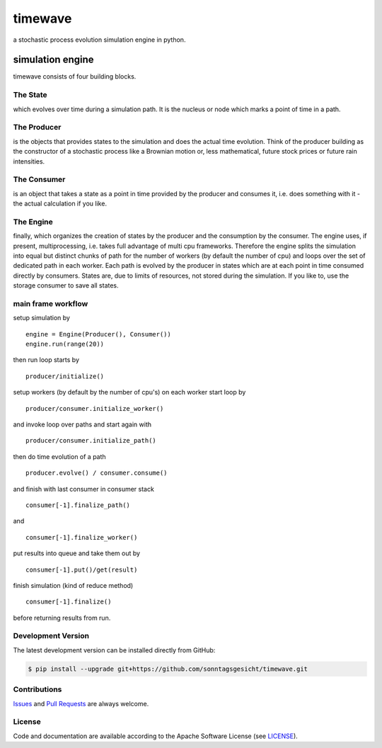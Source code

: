 ========
timewave
========

.. image:: https://img.shields.io/codeship/f23aa6b0-ba22-0137-5b78-0e0bdbe34106/master.svg
    :target: https://codeship.com//projects/364772

.. image:: https://travis-ci.org/sonntagsgesicht/timewave.svg?branch=master
    :target: https://travis-ci.org/sonntagsgesicht/timewave

.. image:: https://readthedocs.org/projects/timewave/badge
    :target: http://timewave.readthedocs.io

.. image:: https://img.shields.io/codefactor/grade/github/sonntagsgesicht/timewave/master
   :target: https://www.codefactor.io/repository/github/sonntagsgesicht/timewave
   :alt: CodeFactor Grade

.. image:: https://img.shields.io/codeclimate/maintainability/sonntagsgesicht/timewave
   :target: https://codeclimate.com/github/sonntagsgesicht/timewave/maintainability
   :alt: Code Climate maintainability

.. image:: https://img.shields.io/codeclimate/coverage/sonntagsgesicht/timewave
   :target: https://codeclimate.com/github/sonntagsgesicht/timewave/test_coverage
   :alt: Code Climate Coverage

.. image:: https://img.shields.io/lgtm/grade/python/g/sonntagsgesicht/timewave.svg
   :target: https://lgtm.com/projects/g/sonntagsgesicht/timewave/context:python/
   :alt: lgtm grade

.. image:: https://img.shields.io/lgtm/alerts/g/sonntagsgesicht/timewave.svg
   :target: https://lgtm.com/projects/g/sonntagsgesicht/timewave/alerts/
   :alt: total lgtm alerts

.. image:: https://img.shields.io/github/license/sonntagsgesicht/timewave
   :target: https://github.com/sonntagsgesicht/timewave/raw/master/LICENSE
   :alt: GitHub

.. image:: https://img.shields.io/github/release/sonntagsgesicht/timewave?label=github
   :target: https://github.com/sonntagsgesicht/timewave/releases
   :alt: GitHub release

.. image:: https://img.shields.io/pypi/v/timewave
   :target: https://pypi.org/project/timewave/
   :alt: PyPI Version

.. image:: https://img.shields.io/pypi/pyversions/timewave
   :target: https://pypi.org/project/timewave/
   :alt: PyPI - Python Version

.. image:: https://img.shields.io/pypi/dm/timewave
   :target: https://pypi.org/project/timewave/
   :alt: PyPI Downloads


a stochastic process evolution simulation engine in python.

simulation engine
=================

timewave consists of four building blocks.

The State
---------

which evolves over time during a simulation path. It is the nucleus or
node which marks a point of time in a path.

The Producer
------------

is the objects that provides states to the simulation and does the
actual time evolution. Think of the producer building as the constructor
of a stochastic process like a Brownian motion or, less mathematical,
future stock prices or future rain intensities.

The Consumer
------------

is an object that takes a state as a point in time provided by the
producer and consumes it, i.e. does something with it - the actual
calculation if you like.

The Engine
----------

finally, which organizes the creation of states by the producer and the
consumption by the consumer. The engine uses, if present,
multiprocessing, i.e. takes full advantage of multi cpu frameworks.
Therefore the engine splits the simulation into equal but distinct
chunks of path for the number of workers (by default the number of cpu)
and loops over the set of dedicated path in each worker. Each path is
evolved by the producer in states which are at each point in time
consumed directly by consumers. States are, due to limits of resources,
not stored during the simulation. If you like to, use the storage
consumer to save all states.

main frame workflow
-------------------

setup simulation by

::

    engine = Engine(Producer(), Consumer())
    engine.run(range(20))

then run loop starts by

::

    producer/initialize()

setup workers (by default by the number of cpu's) on each worker start
loop by

::

    producer/consumer.initialize_worker()

and invoke loop over paths and start again with

::

    producer/consumer.initialize_path()

then do time evolution of a path

::

    producer.evolve() / consumer.consume()

and finish with last consumer in consumer stack

::

    consumer[-1].finalize_path()

and

::

    consumer[-1].finalize_worker()

put results into queue and take them out by

::

    consumer[-1].put()/get(result)

finish simulation (kind of reduce method)

::

    consumer[-1].finalize()

before returning results from run.

Development Version
-------------------

The latest development version can be installed directly from GitHub:

.. code-block:: bash

    $ pip install --upgrade git+https://github.com/sonntagsgesicht/timewave.git


Contributions
-------------

.. _issues: https://github.com/sonntagsgesicht/timewave/issues
.. __: https://github.com/sonntagsgesicht/timewave/pulls

Issues_ and `Pull Requests`__ are always welcome.


License
-------

.. __: https://github.com/sonntagsgesicht/timewave/raw/master/LICENSE

Code and documentation are available according to the Apache Software License (see LICENSE__).
